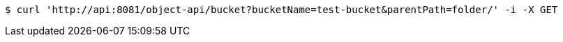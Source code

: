 [source,bash]
----
$ curl 'http://api:8081/object-api/bucket?bucketName=test-bucket&parentPath=folder/' -i -X GET
----